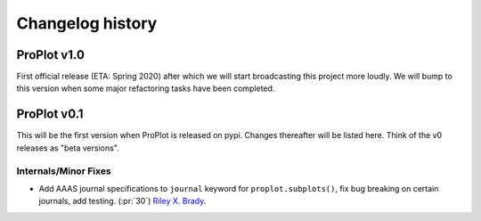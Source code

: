 =================
Changelog history
=================

ProPlot v1.0
============
First official release (ETA: Spring 2020) after which we will start broadcasting this project more loudly. We will bump to this version when some major refactoring tasks have been completed.

ProPlot v0.1
============
This will be the first version when ProPlot is released on pypi. Changes thereafter will be listed here. Think of the v0 releases as "beta versions".

Internals/Minor Fixes
---------------------
- Add AAAS journal specifications to ``journal`` keyword for ``proplot.subplots()``, fix bug breaking on certain journals, add testing. (:pr:`30`) `Riley X. Brady`_.


.. _`Luke Davis`: https://github.com/lukelbd
.. _`Riley X. Brady`: https://github.com/bradyrx
